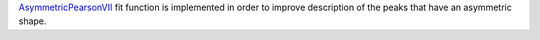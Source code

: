 `AsymmetricPearsonVII  <https://docs.mantidproject.org/nightly/fitting/fitfunctions/AsymmetricPearsonVII.html>`_ fit function is implemented in order to improve description of the peaks that have an asymmetric shape.
